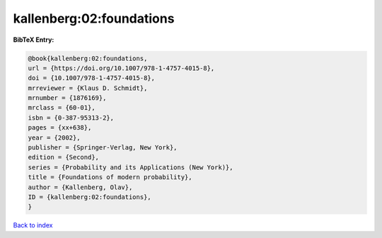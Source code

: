 kallenberg:02:foundations
=========================

.. :cite:t:`kallenberg:02:foundations`

.. bibliography:: ../../All.bib

**BibTeX Entry:**

.. code-block:: bibtex

   @book{kallenberg:02:foundations,
   url = {https://doi.org/10.1007/978-1-4757-4015-8},
   doi = {10.1007/978-1-4757-4015-8},
   mrreviewer = {Klaus D. Schmidt},
   mrnumber = {1876169},
   mrclass = {60-01},
   isbn = {0-387-95313-2},
   pages = {xx+638},
   year = {2002},
   publisher = {Springer-Verlag, New York},
   edition = {Second},
   series = {Probability and its Applications (New York)},
   title = {Foundations of modern probability},
   author = {Kallenberg, Olav},
   ID = {kallenberg:02:foundations},
   }

`Back to index <../index>`_
